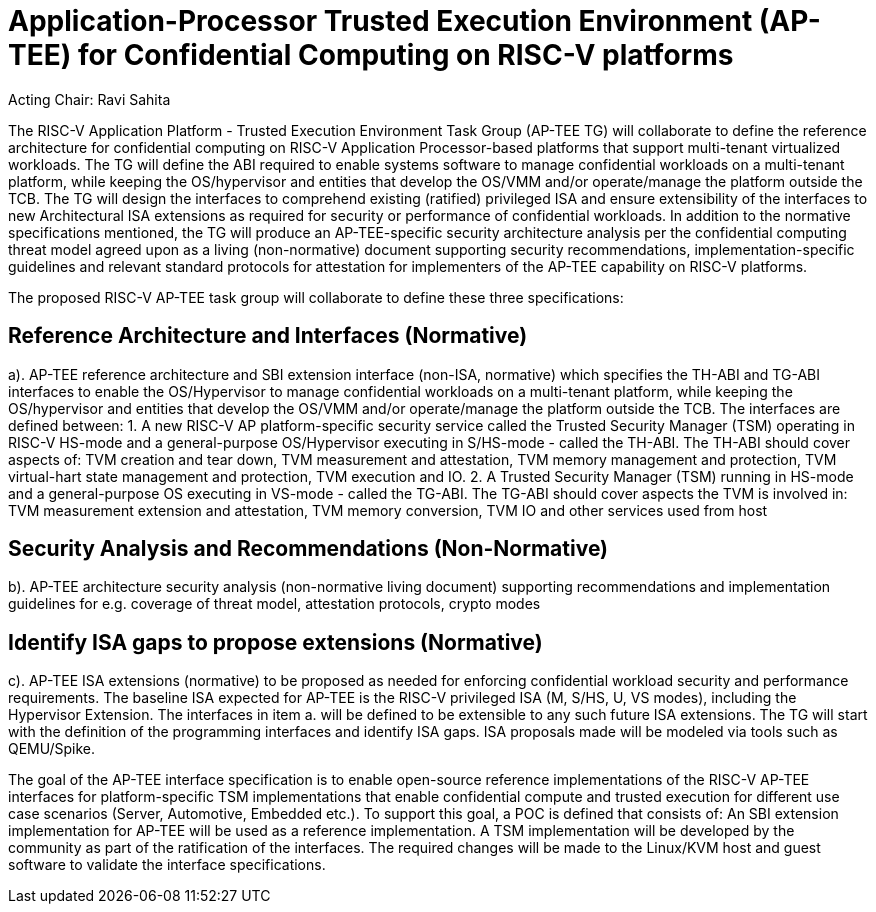 
= Application-Processor Trusted Execution Environment (AP-TEE) for Confidential Computing on RISC-V platforms

Acting Chair: Ravi Sahita 

The RISC-V Application Platform - Trusted Execution Environment Task Group (AP-TEE TG) will collaborate to define the reference architecture for confidential computing on RISC-V Application Processor-based platforms that support multi-tenant virtualized workloads. The TG will define the ABI required to enable systems software to manage confidential workloads on a multi-tenant platform, while keeping the OS/hypervisor and entities that develop the OS/VMM and/or operate/manage the platform outside the TCB. The TG will design the interfaces to comprehend existing (ratified) privileged ISA and ensure extensibility of the interfaces to new Architectural ISA extensions as required for security or performance of confidential workloads. In addition to the normative specifications mentioned, the TG will produce an AP-TEE-specific security architecture analysis per the confidential computing threat model agreed upon as a living (non-normative) document supporting security recommendations, implementation-specific guidelines and relevant standard protocols for attestation for implementers of the AP-TEE capability on RISC-V platforms. 

The proposed RISC-V AP-TEE task group will collaborate to define these three specifications:

== Reference Architecture and Interfaces (Normative)

a). AP-TEE reference architecture and SBI extension interface (non-ISA, normative) which specifies the TH-ABI and TG-ABI interfaces to enable the OS/Hypervisor to manage confidential workloads on a multi-tenant platform, while keeping the OS/hypervisor and entities that develop the OS/VMM and/or operate/manage the platform outside the TCB. 
The interfaces are defined between:
  1. A new RISC-V AP platform-specific security service called the Trusted Security Manager (TSM) operating in RISC-V HS-mode and a general-purpose OS/Hypervisor executing in S/HS-mode - called the TH-ABI. The TH-ABI should cover aspects of: TVM creation and tear down, TVM measurement and attestation, TVM memory management and protection, TVM virtual-hart state management and protection, TVM execution and IO.
  2. A Trusted Security Manager (TSM) running in HS-mode and a general-purpose OS executing in VS-mode - called the TG-ABI. The TG-ABI should cover aspects the TVM is involved in: TVM measurement extension and attestation, TVM memory conversion, TVM IO and other services used from host

== Security Analysis and Recommendations (Non-Normative)

b). AP-TEE architecture security analysis (non-normative living document) supporting recommendations and implementation guidelines for e.g. coverage of threat model, attestation protocols, crypto modes 

== Identify ISA gaps to propose extensions (Normative)

c). AP-TEE ISA extensions (normative) to be proposed as needed for enforcing confidential workload security and performance requirements. The baseline ISA expected for AP-TEE is the RISC-V privileged ISA (M, S/HS, U, VS modes), including the Hypervisor Extension. The interfaces in item a. will be defined to be extensible to any such future ISA extensions. The TG will start with the definition of the programming interfaces and identify ISA gaps. ISA proposals made will be modeled via tools such as QEMU/Spike.

The goal of the AP-TEE interface specification is to enable open-source reference implementations of the RISC-V AP-TEE interfaces for platform-specific TSM implementations that enable confidential compute and trusted execution for different use case scenarios (Server, Automotive, Embedded etc.). To support this goal, a POC is defined that consists of: An SBI extension implementation for AP-TEE will be used as a reference implementation. A TSM implementation will be developed by the community as part of the ratification of the interfaces. The required changes will be made to the Linux/KVM host and guest software to validate the interface specifications.

